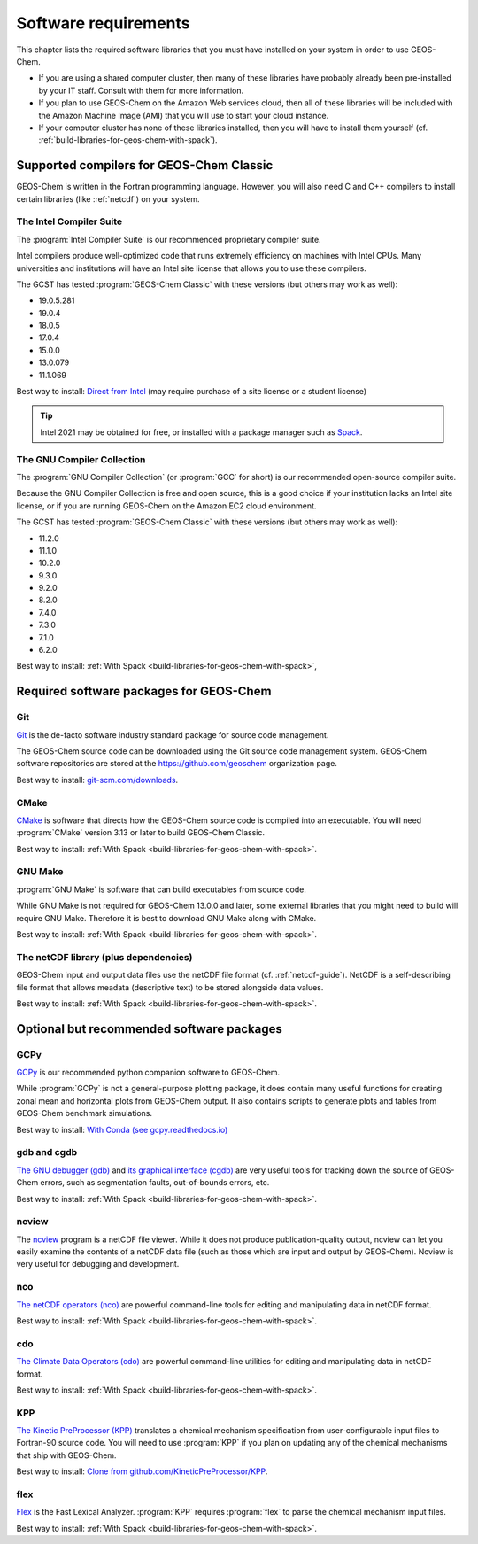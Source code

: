 .. _software-requirements:

#####################
Software requirements
#####################

This chapter lists the required software libraries that you must have installed on your system in order to use GEOS-Chem. 

- If you are using a shared computer cluster, then many of these
  libraries have probably already been pre-installed by your IT
  staff.  Consult with them for more information.

- If you plan to use GEOS-Chem on the Amazon Web services cloud, then
  all of these libraries will be included with the Amazon Machine
  Image (AMI) that you will use to start your cloud instance. 

- If your computer cluster has none of these libraries installed, then
  you will have to install them yourself
  (cf. :ref:`build-libraries-for-geos-chem-with-spack`). 

.. _supported-compilers-for-GEOS-Chem-Classic:

=========================================
Supported compilers for GEOS-Chem Classic
=========================================

GEOS-Chem is written in the Fortran programming language. However, you
will also need C and C++ compilers to install certain libraries (like
:ref:`netcdf`) on your system.

.. _the-intel-compiler-suite:

The Intel Compiler Suite
------------------------
The :program:`Intel Compiler Suite` is our recommended proprietary
compiler suite.

Intel compilers produce well-optimized code that runs extremely
efficiency on machines with Intel CPUs. Many universities and
institutions will have an Intel site license that allows you to use
these compilers.

The GCST has tested :program:`GEOS-Chem Classic` with these versions
(but others may work as well): 

- 19.0.5.281
- 19.0.4
- 18.0.5
- 17.0.4
- 15.0.0
- 13.0.079
- 11.1.069

Best way to install: `Direct from Intel
<https://software.intel.com/content/www/us/en/develop/tools/oneapi/components/fortran-compiler.html>`_
(may require purchase of a site license or a student license)

.. tip::

   Intel 2021 may be obtained for free, or installed with a
   package manager such as `Spack <https://spack.readthedocs.io>`_.

.. _the-gnu-compiler-collection:

The GNU Compiler Collection
---------------------------
The :program:`GNU Compiler Collection` (or :program:`GCC` for short)
is our recommended open-source compiler suite.

Because the GNU Compiler Collection is free and open source, this is a
good choice if your institution lacks an Intel site license, or if you
are running GEOS-Chem on the Amazon EC2 cloud environment.

The GCST has tested :program:`GEOS-Chem Classic` with these versions
(but others may work as well): 

- 11.2.0
- 11.1.0
- 10.2.0
- 9.3.0
- 9.2.0
- 8.2.0
- 7.4.0
- 7.3.0
- 7.1.0
- 6.2.0

Best way to install: :ref:`With Spack
<build-libraries-for-geos-chem-with-spack>`, 
  
.. _required-software-packages-for-geos-chem:

========================================
Required software packages for GEOS-Chem
========================================

.. _git:

Git
---
`Git <https://git-scm.com>`_ is the de-facto software industry
standard package for source code management.

The GEOS-Chem source code can be downloaded using the Git source code 
management system. GEOS-Chem software repositories are stored at the
`https://github.com/geoschem <https://github.com/geoschem>`_
organization page.

Best way to install: `git-scm.com/downloads <https://git-scm.com/downloads>`_.

.. _cmake:

CMake
-----
`CMake <https://cmake.org/>`_ is software that directs how the
GEOS-Chem source code is compiled into an executable.  You will need
:program:`CMake` version 3.13 or later to build GEOS-Chem Classic. 

Best way to install: :ref:`With Spack
<build-libraries-for-geos-chem-with-spack>`.

.. _gnu-make:

GNU Make
--------
:program:`GNU Make` is software that can build executables from source
code. 

While GNU Make is not required for GEOS-Chem 13.0.0 and later, some
external libraries that you might need to build will require GNU
Make. Therefore it is best to download GNU Make along with CMake.

Best way to install: :ref:`With Spack
<build-libraries-for-geos-chem-with-spack>`. 

.. _netcdf:

The netCDF library (plus dependencies)
--------------------------------------

GEOS-Chem input and output data files use the netCDF file format
(cf. :ref:`netcdf-guide`). NetCDF is a self-describing file format
that allows meadata (descriptive text) to be stored alongside data
values.

Best way to install: :ref:`With Spack
<build-libraries-for-geos-chem-with-spack>`.

.. _optional-but-recommended-software-packages:

==========================================
Optional but recommended software packages
==========================================

.. _gcpy:

GCPy
----

`GCPy <https://gcpy.readthedocs.io>`_ is our recommended python
companion software to GEOS-Chem.

While :program:`GCPy` is not a general-purpose plotting package, it
does contain many useful functions for creating zonal mean and
horizontal plots from GEOS-Chem output. It also contains scripts to
generate plots and tables from GEOS-Chem benchmark simulations.

Best way to install:
`With Conda (see gcpy.readthedocs.io) <https://gcpy.readthedocs.io/en/stable/Getting-Started-with-GCPy.html>`__

.. _gdb:

gdb and cgdb
------------
`The GNU debugger (gdb) <https://gnu.org/software/GDB>`_  and `its
graphical interface (cgdb) <https://cgdb.github.io/>`_ are very useful
tools for tracking down the source of GEOS-Chem errors, such
as segmentation faults, out-of-bounds errors, etc.

Best way to install: :ref:`With Spack
<build-libraries-for-geos-chem-with-spack>`. 

.. _ncview:

ncview
------
The `ncview <http://meteora.ucsd.edu/~pierce/ncview_home_page.html>`_
program is a netCDF file viewer. While it does not produce
publication-quality output, ncview can let you easily examine the
contents of a netCDF data file (such as those which are input and
output by GEOS-Chem). Ncview is very useful for debugging and development.

.. _nco:

nco
---
`The netCDF operators (nco)
<http://meteora.ucsd.edu/~pierce/ncview_home_page.html>`_ are
powerful command-line tools for editing and manipulating data in
netCDF format. 

Best way to install: :ref:`With Spack
<build-libraries-for-geos-chem-with-spack>`.

.. _cdo:

cdo
---
`The Climate Data Operators (cdo)
<https://code.mpimet.mpg.de/projects/cdo/l>`_ are powerful
command-line utilities for editing and manipulating data in netCDF
format.  

Best way to install: :ref:`With Spack
<build-libraries-for-geos-chem-with-spack>`.

.. _kpp:

KPP
---
`The Kinetic PreProcessor (KPP) <https://kpp.readthedocs.io>`_
translates a chemical mechanism specification from user-configurable
input files to Fortran-90 source code.  You will need to use
:program:`KPP` if you plan on updating any of the chemical mechanisms
that ship with GEOS-Chem.

Best way to install: `Clone from github.com/KineticPreProcessor/KPP
<https://github.com/KineticPreProcessor/KPP>`_.

.. _flex:

flex
----
`Flex <https://github.com/westes/flex>`_ is the Fast Lexical
Analyzer. :program:`KPP` requires :program:`flex` to parse the
chemical mechanism input files.

Best way to install: :ref:`With Spack
<build-libraries-for-geos-chem-with-spack>`.
